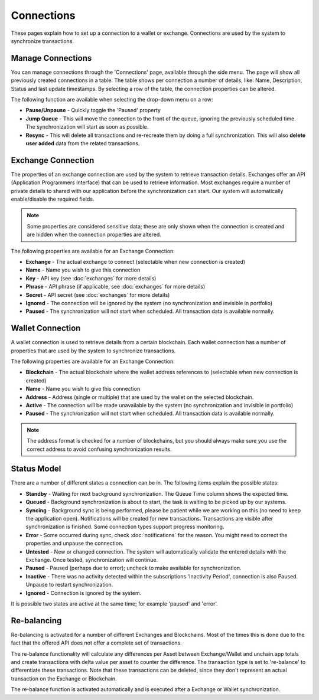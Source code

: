 ######################
Connections
######################

These pages explain how to set up a connection to a wallet or exchange. Connections are used by the system to synchronize transactions. 

======================
Manage Connections
======================

You can manage connections through the 'Connections' page, available through the side menu. The page will show all previously created connections in a table.
The table shows per connection a number of details, like: Name, Description, Status and last update timestamps. By selecting a row of the table, the connection properties can be altered. 

The following function are available when selecting the drop-down menu on a row:

* **Pause/Unpause** - Quickly toggle the 'Paused' property
* **Jump Queue** - This will move the connection to the front of the queue, ignoring the previously scheduled time. The synchronization will start as soon as possible.
* **Resync** - This will delete all transactions and re-recreate them by doing a full synchronization. This will also **delete user added** data from the related transactions.

======================
Exchange Connection
======================

The properties of an exchange connection are used by the system to retrieve transaction details. Exchanges offer an API (Application Programmers Interface) that can be used to retrieve information.
Most exchanges require a number of private details to shared with our application before the synchronization can start. Our system will automatically enable/disable the required fields.

.. note::
   Some properties are considered sensitive data; these are only shown when the connection is created and are hidden when the connection properties are altered.

The following properties are available for an Exchange Connection:

* **Exchange** - The actual exchange to connect (selectable when new connection is created)
* **Name** - Name you wish to give this connection
* **Key** - API key (see :doc:`exchanges` for more details)
* **Phrase** - API phrase (if applicable, see :doc:`exchanges` for more details)
* **Secret** - API secret (see :doc:`exchanges` for more details)
* **Ignored** - The connection will be ignored by the system (no synchronization and invisible in portfolio)
* **Paused** - The synchronization will not start when scheduled. All transaction data is available normally.

======================
Wallet Connection
======================

A wallet connection is used to retrieve details from a certain blockchain. Each wallet connection has a number of properties that are used by the system to synchronize transactions. 

.. image:: images/wallet_connection_dialog.png

The following properties are available for an Exchange Connection:

* **Blockchain** - The actual blockchain where the wallet address references to (selectable when new connection is created)
* **Name** - Name you wish to give this connection
* **Address** - Address (single or multiple) that are used by the wallet on the selected blockchain.
* **Active** - The connection will be made unavailable by the system (no synchronization and invisible in portfolio)
* **Paused** - The synchronization will not start when scheduled. All transaction data is available normally.

.. note::
   The address format is checked for a number of blockchains, but you should always make sure you use the correct address to avoid confusing synchronization results.

======================
Status Model
======================

There are a number of different states a connection can be in. The following items explain the possible states:

* **Standby** - Waiting for next background synchronization. The Queue Time column shows the expected time.
* **Queued** - Background synchronization is about to start, the task is waiting to be picked up by our systems.
* **Syncing** - Background sync is being performed, please be patient while we are working on this (no need to keep the application open). Notifications will be created for new transactions. Transactions are visible after synchronization is finished. Some connection types support progress monitoring.
* **Error** - Some occurred during sync, check :doc:`notifications` for the reason. You might need to correct the properties and unpause the connection.
* **Untested** - New or changed connection. The system will automatically validate the entered details with the Exchange. Once tested, synchronization will continue.
* **Paused** - Paused (perhaps due to error); uncheck to make available for synchronization.
* **Inactive** - There was no activity detected within the subscriptions 'Inactivity Period', connection is also Paused. Unpause to restart synchronization.
* **Ignored** - Connection is ignored by the system.

It is possible two states are active at the same time; for example 'paused' and 'error'.

======================
Re-balancing
======================

Re-balancing is activated for a number of different Exchanges and Blockchains. Most of the times this is done due to the fact that the offered API does not offer a complete set of transactions.

The re-balance functionality will calculate any differences per Asset between Exchange/Wallet and unchain.app totals and create transactions with delta value per asset to counter the difference. The transaction type is set to 're-balance' to differentiate these transactions. Note that these transactions can be deleted, since they don't represent an actual transaction on the Exchange or Blockchain.

The re-balance function is activated automatically and is executed after a Exchange or Wallet synchronization. 